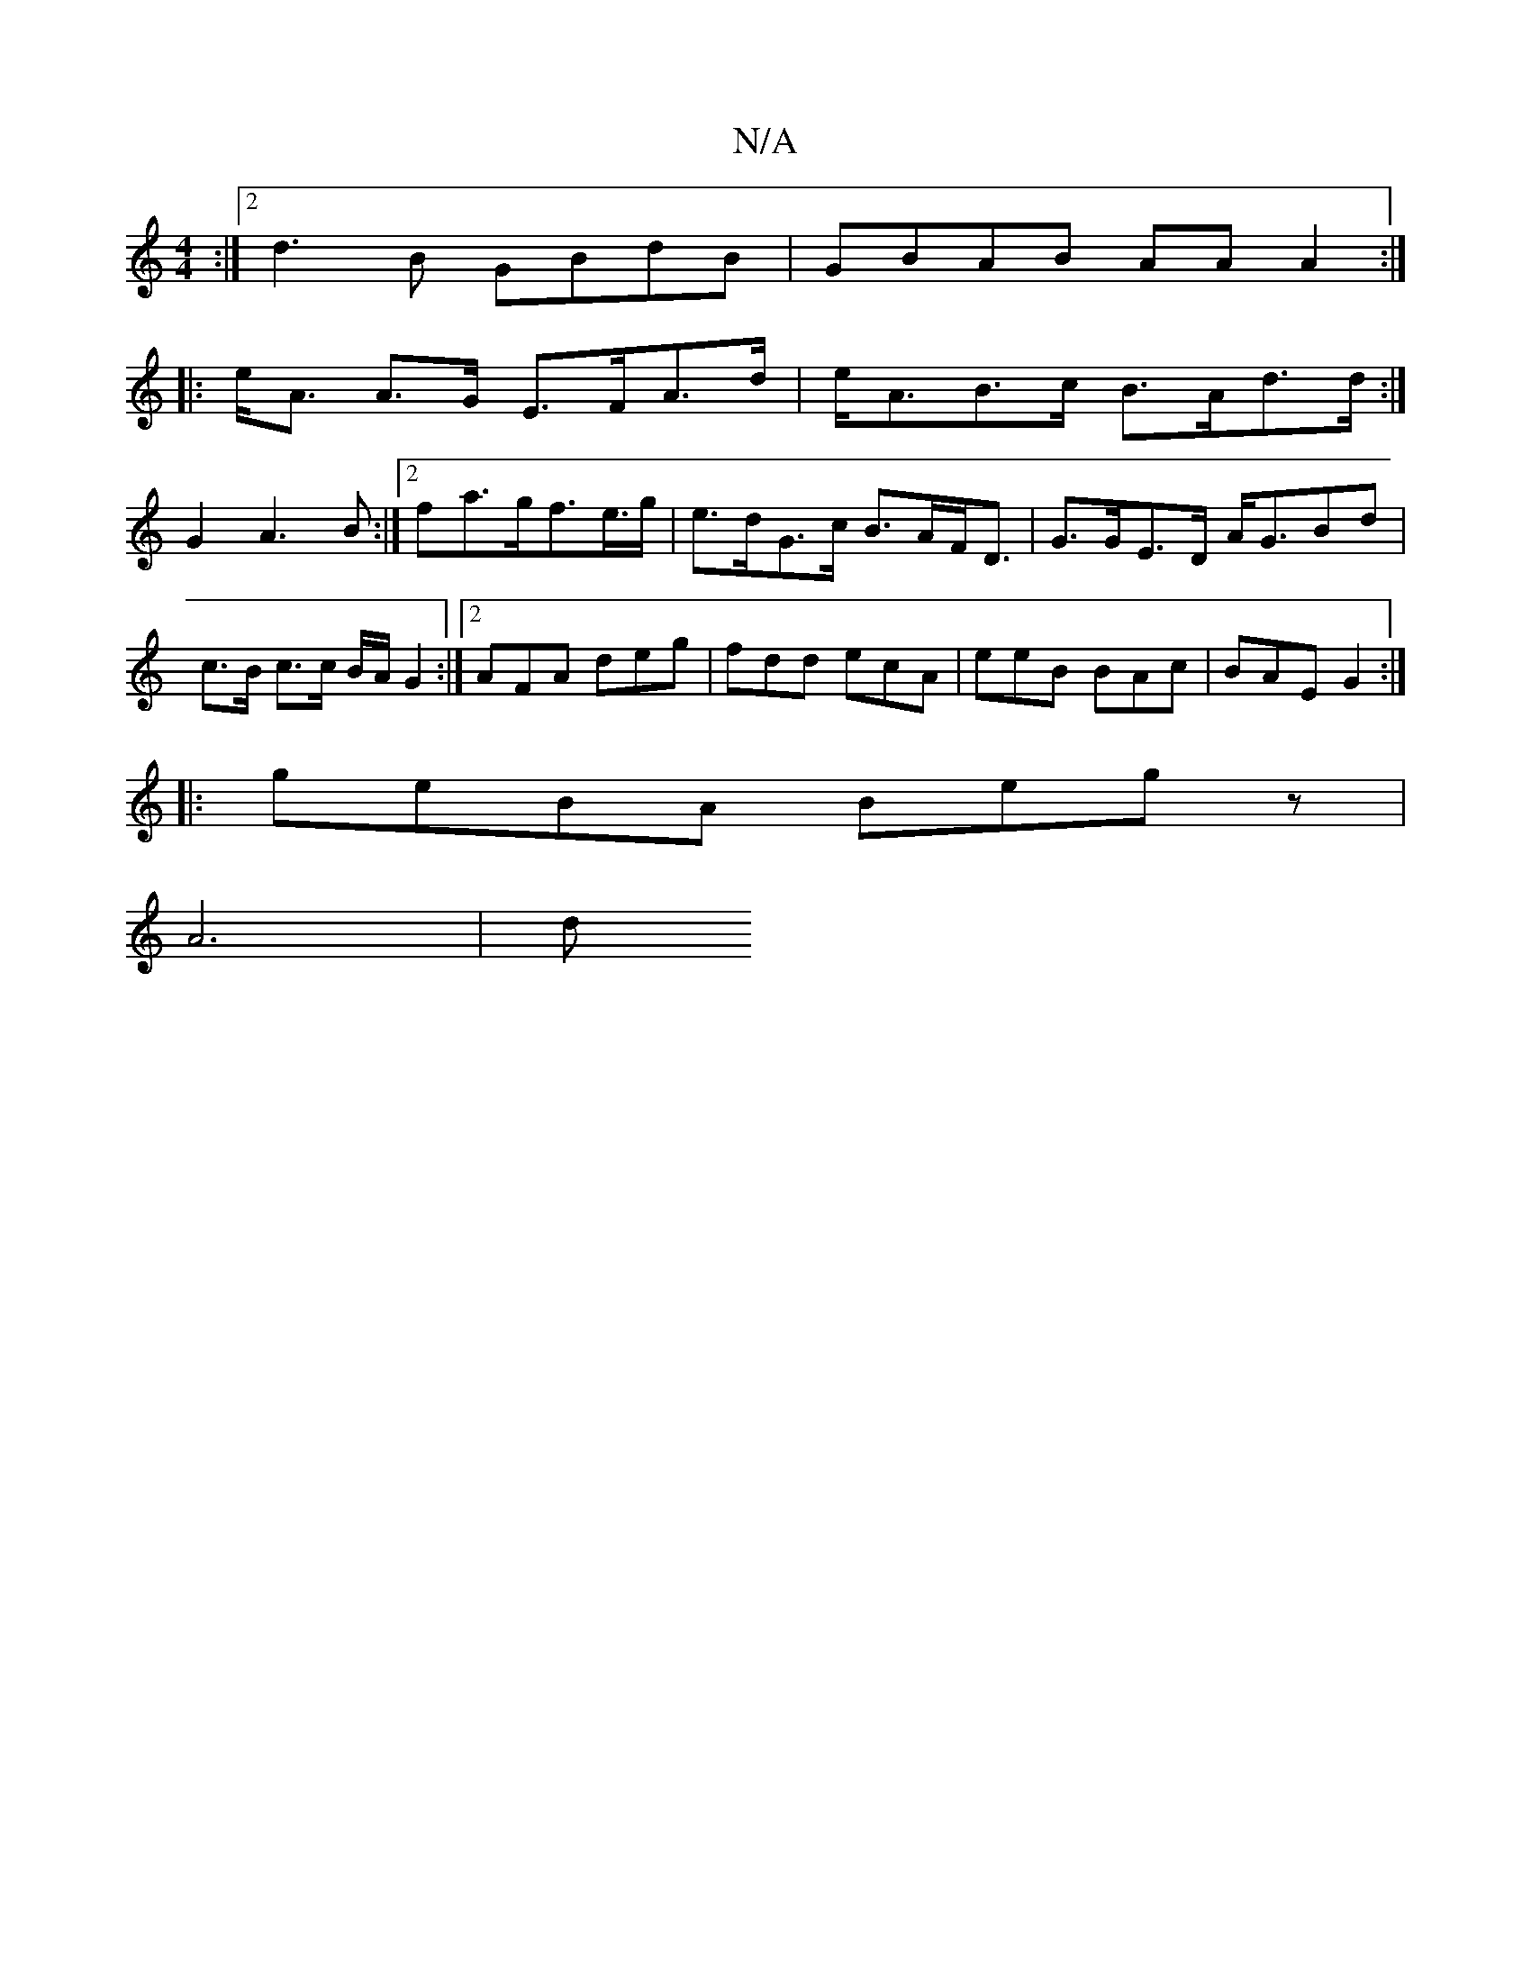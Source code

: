 X:1
T:N/A
M:4/4
R:N/A
K:Cmajor
:|2 d3B GBdB | GBAB AAA2 :|
|:e<A A>G E>FA>d | e<AB>c B>Ad>d :|
G2A3B:|2 fa>gf>e>g | e>dG>c B>AF<D | G>GE>D A<GBd | c>B c3/2c/2 B/2A/2G2 :|2 AFA deg | fdd ecA | eeB BAc | BAE G2 :|
|:geBA Begz |
A6 |d